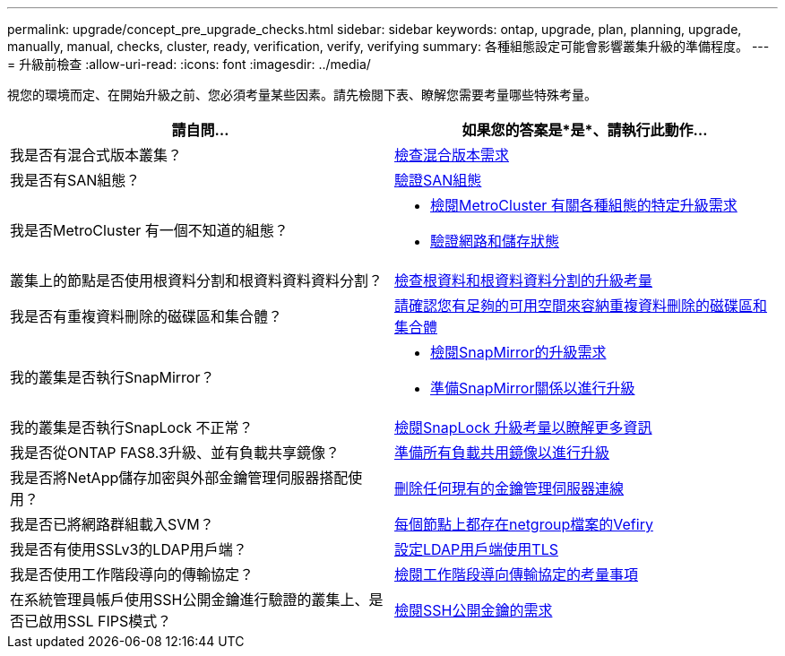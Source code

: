 ---
permalink: upgrade/concept_pre_upgrade_checks.html 
sidebar: sidebar 
keywords: ontap, upgrade, plan, planning, upgrade, manually, manual, checks, cluster, ready, verification, verify, verifying 
summary: 各種組態設定可能會影響叢集升級的準備程度。 
---
= 升級前檢查
:allow-uri-read: 
:icons: font
:imagesdir: ../media/


[role="lead"]
視您的環境而定、在開始升級之前、您必須考量某些因素。請先檢閱下表、瞭解您需要考量哪些特殊考量。

[cols="2*"]
|===
| 請自問... | 如果您的答案是*是*、請執行此動作... 


| 我是否有混合式版本叢集？ | xref:concept_mixed_version_requirements.html[檢查混合版本需求] 


| 我是否有SAN組態？ | xref:task_verifying_the_san_configuration.html[驗證SAN組態] 


| 我是否MetroCluster 有一個不知道的組態？  a| 
* xref:concept_upgrade_requirements_for_metrocluster_configurations.html[檢閱MetroCluster 有關各種組態的特定升級需求]
* xref:task_verifying_the_networking_and_storage_status_for_metrocluster_cluster_is_ready.html[驗證網路和儲存狀態]




| 叢集上的節點是否使用根資料分割和根資料資料資料分割？ | xref:concept_upgrade_considerations_for_root_data_partitioning.html[檢查根資料和根資料資料分割的升級考量] 


| 我是否有重複資料刪除的磁碟區和集合體？ | xref:task_verifying_that_deduplicated_volumes_and_aggregates_contain_sufficient_free_space.html[請確認您有足夠的可用空間來容納重複資料刪除的磁碟區和集合體] 


| 我的叢集是否執行SnapMirror？  a| 
* xref:concept_upgrade_requirements_for_snapmirror.html[檢閱SnapMirror的升級需求]
* xref:task_preparing_snapmirror_relationships_for_a_nondisruptive_upgrade_or_downgrade.html[準備SnapMirror關係以進行升級]




| 我的叢集是否執行SnapLock 不正常？ | xref:concept_upgrade_considerations_for_snaplock.html[檢閱SnapLock 升級考量以瞭解更多資訊] 


| 我是否從ONTAP FAS8.3升級、並有負載共享鏡像？ | xref:task_preparing_all_load_sharing_mirrors_for_a_major_upgrade.html[準備所有負載共用鏡像以進行升級] 


| 我是否將NetApp儲存加密與外部金鑰管理伺服器搭配使用？ | xref:task_preparing_to_upgrade_nodes_using_netapp_storage_encryption_with_external_key_management_servers.html[刪除任何現有的金鑰管理伺服器連線] 


| 我是否已將網路群組載入SVM？ | xref:task_verifying_that_the_netgroup_file_is_present_on_all_nodes.html[每個節點上都存在netgroup檔案的Vefiry] 


| 我是否有使用SSLv3的LDAP用戶端？ | xref:task_configuring_ldap_clients_to_use_tls_for_highest_security.html[設定LDAP用戶端使用TLS] 


| 我是否使用工作階段導向的傳輸協定？ | xref:concept_considerations_for_session_oriented_protocols.html[檢閱工作階段導向傳輸協定的考量事項] 


| 在系統管理員帳戶使用SSH公開金鑰進行驗證的叢集上、是否已啟用SSL FIPS模式？ | xref:considerations-authenticate-ssh-public-key-fips-concept.html[檢閱SSH公開金鑰的需求] 
|===